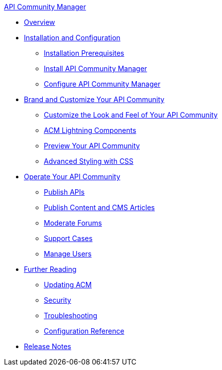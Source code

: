 .xref:index.adoc[API Community Manager]
* xref:index.adoc[Overview]
* xref:installation.adoc[Installation and Configuration]
 ** xref:installation-prerequisites.adoc[Installation Prerequisites]
 ** xref:install-acm.adoc[Install API Community Manager]
 ** xref:configure-acm.adoc[Configure API Community Manager]
* xref:brand-intro.adoc[Brand and Customize Your API Community]
 ** xref:customization.adoc[Customize the Look and Feel of Your API Community]
 ** xref:acm-lightning-components.adoc[ACM Lightning Components]
 ** xref:preview-community.adoc[Preview Your API Community]
 ** xref:css-styling.adoc[Advanced Styling with CSS]
* xref:operate.adoc[Operate Your API Community]
 ** xref:publish-apis.adoc[Publish APIs]
 ** xref:publish-content.adoc[Publish Content and CMS Articles]
 ** xref:moderate-forums.adoc[Moderate Forums]
 ** xref:support.adoc[Support Cases]
 ** xref:manage-users.adoc[Manage Users]
* xref:further-reading.adoc[Further Reading]
 ** xref:updating.adoc[Updating ACM]
 ** xref:security.adoc[Security]
 ** xref:troubleshooting.adoc[Troubleshooting]
 ** xref:reference.adoc[Configuration Reference]
* xref:release-notes.adoc[Release Notes]
